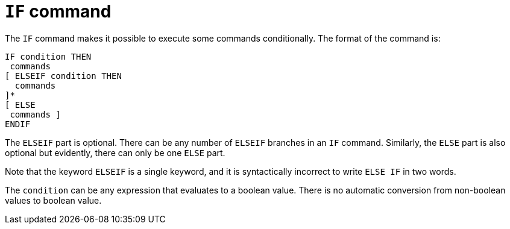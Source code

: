 
= `IF` command

The `IF` command makes it possible to execute some commands conditionally.
The format of the command is:

----
IF condition THEN
 commands
[ ELSEIF condition THEN
  commands
]*
[ ELSE
 commands ]
ENDIF
----

The `ELSEIF` part is optional.
There can be any number of `ELSEIF` branches in an `IF` command.
Similarly, the `ELSE` part is also optional but evidently, there can only be one `ELSE` part.

Note that the keyword `ELSEIF` is a single keyword, and it is syntactically incorrect to write `ELSE IF` in two words.

The `condition` can be any expression that evaluates to a boolean value.
There is no automatic conversion from non-boolean values to boolean value.
